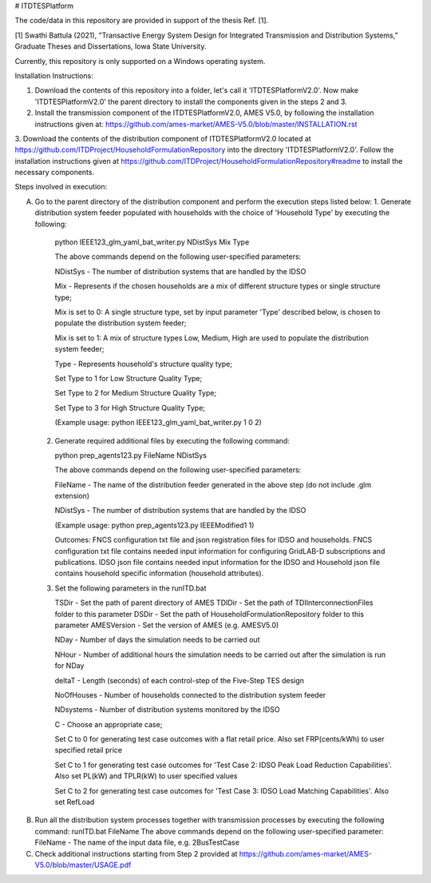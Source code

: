 # ITDTESPlatform

The code/data in this repository are provided in support of the thesis Ref. [1]. 

[1] Swathi Battula (2021),  "Transactive Energy System Design for Integrated Transmission and Distribution Systems,” Graduate Theses and Dissertations, Iowa State University.

Currently, this repository is only supported on a Windows operating system.

Installation Instructions:

1. Download the contents of this repository into a folder, let's call it 'ITDTESPlatformV2.0'. Now make 'ITDTESPlatformV2.0' the parent directory to install the components given in the steps 2 and 3.
2. Install the transmission component of the ITDTESPlatformV2.0, AMES V5.0, by following the installation instructions given at: https://github.com/ames-market/AMES-V5.0/blob/master/INSTALLATION.rst
3. Download the contents of the distribution component of ITDTESPlatformV2.0 located at https://github.com/ITDProject/HouseholdFormulationRepository into the directory 'ITDTESPlatformV2.0'.
Follow the installation instructions given at https://github.com/ITDProject/HouseholdFormulationRepository#readme to install the necessary components.


Steps involved in execution:

A. Go to the parent directory of the distribution component and perform the execution steps listed below:
   1. Generate distribution system feeder populated with households with the choice of 'Household Type' by executing the following:

     python IEEE123_glm_yaml_bat_writer.py NDistSys Mix Type

     The above commands depend on the following user-specified parameters: 

     NDistSys - The number of distribution systems that are handled by the IDSO

     Mix - Represents if the chosen households are a mix of different structure types or single structure type;

     Mix is set to 0: A single structure type, set by input parameter 'Type' described below, is chosen to populate the distribution system feeder;

     Mix is set to 1: A mix of structure types Low, Medium, High are used to populate the distribution system feeder;

     Type - Represents household's structure quality type; 

     Set Type to 1 for Low Structure Quality Type;

     Set Type to 2 for Medium Structure Quality Type;

     Set Type to 3 for High Structure Quality Type;

     (Example usage: python IEEE123_glm_yaml_bat_writer.py 1 0 2)

  2. Generate required additional files by executing the following command:

     python prep_agents123.py FileName NDistSys 

     The above commands depend on the following user-specified parameters: 

     FileName - The name of the distribution feeder generated in the above step (do not include .glm extension)

     NDistSys - The number of distribution systems that are handled by the IDSO

     (Example usage: python prep_agents123.py IEEEModified1 1)  

     Outcomes: FNCS configuration txt file and json registration files for IDSO and households.
     FNCS configuration txt file contains needed input information for configuring GridLAB-D subscriptions and publications. IDSO json file contains needed input information for the IDSO and Household json file contains household specific information (household attributes).

  3. Set the following parameters in the runITD.bat

     TSDir - Set the path of parent directory of AMES
     TDIDir - Set the path of TDIInterconnectionFiles folder to this parameter
     DSDir - Set the path of HouseholdFormulationRepository folder to this parameter
     AMESVersion - Set the version of AMES (e.g. AMESV5.0)
     
     NDay - Number of days the simulation needs to be carried out

     NHour - Number of additional hours the simulation needs to be carried out after the simulation is run for NDay

     deltaT - Length (seconds) of each control-step of the Five-Step TES design

     NoOfHouses - Number of households connected to the distribution system feeder

     NDsystems - Number of distribution systems monitored by the IDSO

     C - Choose an appropriate case; 

     Set C to 0 for generating test case outcomes with a flat retail price. Also set FRP(cents/kWh) to user specified retail price 

     Set C to 1 for generating test case outcomes for 'Test Case 2: IDSO Peak Load Reduction Capabilities'. Also set PL(kW) and TPLR(kW) to user specified values

     Set C to 2 for generating test case outcomes for 'Test Case 3: IDSO Load Matching Capabilities'. Also set RefLoad


B. Run all the distribution system processes together with transmission processes by executing the following command:
   runITD.bat FileName
   The above commands depend on the following user-specified parameter:
   FileName - The name of the input data file, e.g. 2BusTestCase
   
C. Check additional instructions starting from Step 2 provided at https://github.com/ames-market/AMES-V5.0/blob/master/USAGE.pdf
   
